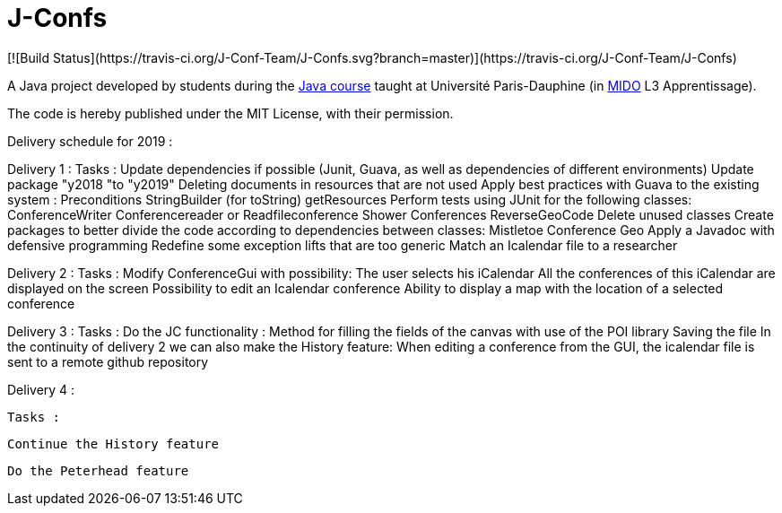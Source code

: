 = J-Confs
[![Build Status](https://travis-ci.org/J-Conf-Team/J-Confs.svg?branch=master)](https://travis-ci.org/J-Conf-Team/J-Confs)

A Java project developed by students during the https://github.com/oliviercailloux/java-course[Java course] taught at Université Paris-Dauphine (in http://www.mido.dauphine.fr/[MIDO] L3 Apprentissage).

The code is hereby published under the MIT License, with their permission.

Delivery schedule for 2019 :

Delivery 1 :
	Tasks :
		Update dependencies if possible (Junit, Guava, as well as dependencies of different environments)
		Update package "y2018 "to "y2019"
		Deleting documents in resources that are not used
		Apply best practices with Guava to the existing system :
			Preconditions
			StringBuilder (for toString)
			getResources
		Perform tests using JUnit for the following classes:
			ConferenceWriter
			Conferencereader or Readfileconference
			Shower Conferences
			ReverseGeoCode
		Delete unused classes
		Create packages to better divide the code according to dependencies between classes:
			Mistletoe
			Conference
			Geo
		Apply a Javadoc with defensive programming
		Redefine some exception lifts that are too generic
		Match an Icalendar file to a researcher

Delivery 2 :
	Tasks :
		Modify ConferenceGui with possibility:
			The user selects his iCalendar
			All the conferences of this iCalendar are displayed on the screen
			Possibility to edit an Icalendar conference
			Ability to display a map with the location of a selected conference
			
Delivery 3 :
	Tasks :
		Do the JC functionality :
			Method for filling the fields of the canvas with use of the POI library
			Saving the file
		In the continuity of delivery 2 we can also make the History feature:
			When editing a conference from the GUI, the icalendar file is sent to a remote github repository
			
Delivery 4 :

	Tasks :
	
		Continue the History feature     
		
		Do the Peterhead feature